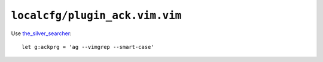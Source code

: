 ``localcfg/plugin_ack.vim.vim``
===============================

Use the_silver_searcher_::

    let g:ackprg = 'ag --vimgrep --smart-case'

.. _the_silver_searcher: https://github.com/ggreer/the_silver_searcher
